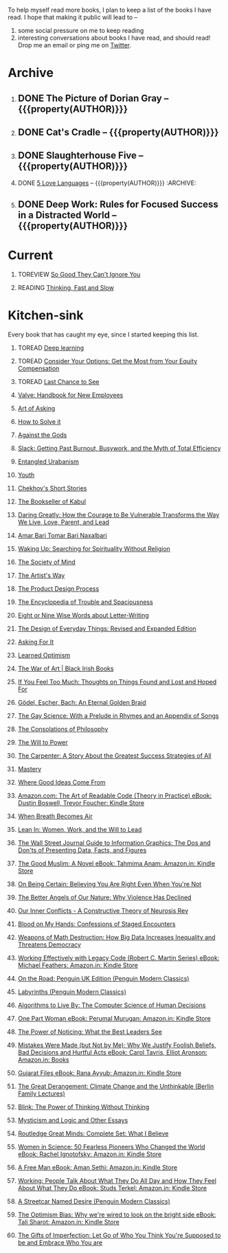 #+STARTUP: indent hidestars showall
#+OPTIONS: H:1 tags:nil todo:nil
#+TODO: READING(r) TOREAD(t) TOREVIEW(v) | DONE(d)
#+COLUMNS: %TODO %42ITEM %START_DATE %END_DATE
#+BEGIN_COMMENT
.. title: Reading List
.. slug: reading-list
.. tags:
.. category:
.. link:
.. description:
.. type: text
.. nocomments: True
#+END_COMMENT


To help myself read more books, I plan to keep a list of the books I have
read. I hope that making it public will lead to --
1. some social pressure on me to keep reading
2. interesting conversations about books I have read, and should read! Drop me
   an email or ping me on [[https://punchagan.com/twitter][Twitter]].

* Archive
** DONE The Picture of Dorian Gray -- {{{property(AUTHOR)}}} :ARCHIVE:fiction:
:PROPERTIES:
:AUTHOR: Oscar Wilde
:START_DATE: [2015-09-20 Sun]
:END_DATE: [2015-11-22 Sun]
:SUGGESTED_BY: Michelle on RC's Fiction Books topic
:END:
** DONE Cat's Cradle -- {{{property(AUTHOR)}}}             :ARCHIVE:fiction:
:PROPERTIES:
:AUTHOR: Kurt Vonnegut
:START_DATE: [2015-09-13 Sun]
:END_DATE: [2015-09-19 Sat]
:SUGGESTED_BY: Michelle on RC's Fiction Books topic
:END:
** DONE Slaughterhouse Five -- {{{property(AUTHOR)}}}      :ARCHIVE:fiction:
:PROPERTIES:
:AUTHOR: Kurt Vonnegut
:START_DATE: [2015-11-01 Sun]
:END_DATE: [2015-11-08 Sun]
:SUGGESTED_BY: Picked it up at Crosswords
:END:
** DONE [[./posts/book-review-5-love-languages.html][5 Love Languages]] -- {{{property(AUTHOR)}}}      :ARCHIVE::nonfiction:
:PROPERTIES:
:SUGGESTED_BY: Matthew P. on RC's "what do you want in a relationship" topic
:URL: http://www.amazon.com/gp/product/080241270X
:START_DATE: [2015-11-23 Mon]
:END_DATE: [2016-01-13 Wed]
:AUTHOR: Gary Chapman
:END:
** DONE Deep Work: Rules for Focused Success in a Distracted World -- {{{property(AUTHOR)}}} :ARCHIVE:nonfiction:
:PROPERTIES:
:AUTHOR: Cal Newport
:URL: [[http://www.amazon.com/gp/product/1455586692]]
:START_DATE: [2016-07-26 Tue]
:END_DATE: [2016-08-01 Mon]
:SUGGESTED_BY: Cal Newport's blog/Myself.
:END:

* Current
** TOREVIEW [[http://www.amazon.com/dp/1455509124][So Good They Can't Ignore You]]                       :nonfiction:
:PROPERTIES:
:SUGGESTED_BY: Sivers' [[https://sivers.org/book/SoGood][Book Review]]
:URL: http://www.amazon.com/dp/1455509124
:START_DATE: [2016-01-16 Sat]
:END_DATE: [2016-01-20 Wed]
:END:
** READING [[http://www.amazon.com/Thinking-Fast-Slow-Daniel-Kahneman/dp/0374533555][Thinking, Fast and Slow]]                               :nonfiction:
:PROPERTIES:
:SUGGESTED_BY: Buster Benson of 750words in his [[https://medium.com/better-humans/better-than-meditation-12532d29f6cd#.d58j0bwym][post]] on meditation, Bert Muthalaly in a [[https://twitter.com/stijlist/status/675931860216782848][Tweet]]
:URL: http://www.amazon.com/Thinking-Fast-Slow-Daniel-Kahneman/dp/0374533555
:END:

* Kitchen-sink
Every book that has caught my eye, since I started keeping this list.

** TOREAD [[http://www-labs.iro.umontreal.ca/~bengioy/dlbook/][Deep learning]]                            :nonfiction:deeplearning:
:PROPERTIES:
:URL: http://www-labs.iro.umontreal.ca/~bengioy/dlbook/
:END:

** TOREAD [[http://www.amazon.com/Consider-Your-Options-Equity-Compensation/dp/1938797027][Consider Your Options: Get the Most from Your Equity Compensation]] :nonfiction:
:PROPERTIES:
:SUGGESTED_BY: Zameer [[https://twitter.com/zmanji/status/682046049146421248][on Twitter]] in response to @bork's startup options tweet/post
:URL: http://www.amazon.com/Consider-Your-Options-Equity-Compensation/dp/1938797027
:END:

** TOREAD [[http://www.amazon.com/gp/product/0345371984?keywords=last%20chance%20to%20see%20douglas%20adams&qid=1451722224&ref_=sr_1_1&sr=8-1][Last Chance to See]]                                    :nonfiction:
:PROPERTIES:
:SUGGESTED_BY: Backlinked from [[http://www.ccs.neu.edu/home/matthias/programming.html][a quote]] by Douglas Adams
:URL: http://www.amazon.com/gp/product/0345371984?keywords=last%20chance%20to%20see%20douglas%20adams&qid=1451722224&ref_=sr_1_1&sr=8-1
:END:

** [[http://assets.sbnation.com/assets/1074301/Valve_Handbook_LowRes.pdf][Valve: Handbook for New Employees]]                             :nonfiction:
:PROPERTIES:
:SUGGESTED_BY: In a [[http://mikehadlow.blogspot.in/2014/03/coconut-headphones-why-agile-has-failed.html][post]] on agile
:URL: http://assets.sbnation.com/assets/1074301/Valve_Handbook_LowRes.pdf
:END:

** [[http://www.amazon.com/The-Art-Asking-Learned-Worrying/dp/1455581089][Art of Asking]]                                                 :nonfiction:
:PROPERTIES:
:SUGGESTED_BY: Unkal
:URL: http://www.amazon.com/The-Art-Asking-Learned-Worrying/dp/1455581089
:END:
** [[http://www.amazon.com/gp/product/069116407X][How to Solve it]]                                               :nonfiction:
:PROPERTIES:
:SUGGESTED_BY: Lots of people including Rich Hickey in Hammock Driven Development
:URL:
:END:
** [[http://www.amazon.com/Against-Gods-Remarkable-Story-Risk/dp/0471295639][Against the Gods]]                                  :nonfiction:statistics:
:PROPERTIES:
:SUGGESTED_BY: Matthew P. on Zulip (Recommendations for learning Probability)
:URL:
:END:
** [[http://www.amazon.com/gp/product/0767907698/][Slack: Getting Past Burnout, Busywork, and the Myth of Total Efficiency]] :nonfiction:
:PROPERTIES:
:SUGGESTED_BY: DS
:URL: http://www.amazon.com/gp/product/0767907698/
:END:
** [[http://www.amazon.in/Entangled-Urbanism-Community-Shopping-Gurgaon/dp/0198099142/][Entangled Urabanism]]                           :nonfiction:urban_planning:
:PROPERTIES:
:SUGGESTED_BY: Read an article by author on kafila.org
:URL: http://www.amazon.in/Entangled-Urbanism-Community-Shopping-Gurgaon/dp/0198099142/
:END:
** [[http://www.gutenberg.org/ebooks/525][Youth]]                                                           :fiction:
:PROPERTIES:
:SUGGESTED_BY: Kurt Vonnegut in a letter to his daughter
:URL: http://www.gutenberg.org/ebooks/525
:END:
** [[http://www.gutenberg.org/ebooks/author/708][Chekhov's Short Stories]]                                         :fiction:
:PROPERTIES:
:SUGGESTED_BY: Kurt Vonnegut in a letter to his daughter
:URL: http://www.gutenberg.org/ebooks/author/708
:END:

** [[http://www.amazon.com/The-Bookseller-Kabul-Asne-Seierstad/dp/0316159417][The Bookseller of Kabul]]                                      :nonfiction:
:PROPERTIES:
:SUGGESTED_BY: Shwetha was gifted this book.
:URL: http://www.amazon.com/The-Bookseller-Kabul-Asne-Seierstad/dp/0316159417
:END:

** [[http://www.amazon.com/Daring-Greatly-Courage-Vulnerable-Transforms/dp/1592408419/][Daring Greatly: How the Courage to Be Vulnerable Transforms the Way We Live, Love, Parent, and Lead]] :nonfiction:
:PROPERTIES:
:SUGGESTED_BY: Ezekiel in the blog post on worthiness
:URL: http://www.amazon.com/Daring-Greatly-Courage-Vulnerable-Transforms/dp/1592408419/
:END:

** [[https://www.instamojo.com/horizonbooks/naxalbari/][Amar Bari Tomar Bari Naxalbari]]                       :nonfiction:politics:
:PROPERTIES:
:SUGGESTED_BY: @Wander_Ponder
:URL: https://www.instamojo.com/horizonbooks/naxalbari/
:END:

** [[http://www.amazon.com/Waking-Up-Searching-Spirituality-Religion-ebook/dp/B00LWM6CAM/ref=mt_kindle?_encoding=UTF8&me=][Waking Up: Searching for Spirituality Without Religion]]       :nonfiction:
:PROPERTIES:
:SUGGESTED_BY: Buster Benson of 750words in his [[https://medium.com/better-humans/better-than-meditation-12532d29f6cd#.d58j0bwym][post]] on meditation
:URL: http://www.amazon.com/Waking-Up-Searching-Spirituality-Religion-ebook/dp/B00LWM6CAM/ref=mt_kindle?_encoding=UTF8&me=
:END:

** [[http://www.amazon.com/The-Society-Mind-Marvin-Minsky/dp/0671657135][The Society of Mind]]                                          :nonfiction:
:PROPERTIES:
:SUGGESTED_BY: Buster Benson of 750words in his [[https://medium.com/better-humans/better-than-meditation-12532d29f6cd#.d58j0bwym][post]] on meditation
:URL: http://www.amazon.com/The-Society-Mind-Marvin-Minsky/dp/0671657135
:END:

** [[http://www.amazon.com/The-Artists-Way-Julia-Cameron/dp/1585421464][The Artist's Way]]                                  :nonfiction:creativity:
:PROPERTIES:
:SUGGESTED_BY: Buster Benson of 750words in his [[https://medium.com/better-humans/better-than-meditation-12532d29f6cd#.d58j0bwym][post]] on meditation
:URL: http://www.amazon.com/The-Artists-Way-Julia-Cameron/dp/1585421464
:END:

** [[http://www.amazon.com/Product-Design-Process-Alison-Wong-ebook/dp/B00BXB6NWE][The Product Design Process]]                                   :nonfiction:
:PROPERTIES:
:SUGGESTED_BY: Sneh on Jaaga Slack
:URL: http://www.amazon.com/Product-Design-Process-Alison-Wong-ebook/dp/B00BXB6NWE
:END:

** [[http://www.amazon.com/Encyclopedia-Trouble-Spaciousness-Rebecca-Solnit/dp/1595347534/?tag=braipick-20][The Encyclopedia of Trouble and Spaciousness]]                 :nonfiction:
:PROPERTIES:
:SUGGESTED_BY: Brain pickings [[http://feedproxy.google.com/~r/brainpickings/rss/~3/VzR8DfJq4UA/][article]]
:URL: http://www.amazon.com/Encyclopedia-Trouble-Spaciousness-Rebecca-Solnit/dp/1595347534/?tag=braipick-20
:END:

** [[http://www.amazon.com/Eight-Nine-Words-about-Letter-Writing-ebook/dp/B006FLGDIQ/?tag=braipick-20][Eight or Nine Wise Words about Letter-Writing]]                :nonfiction:
:PROPERTIES:
:SUGGESTED_BY: Maria Popova's [[https://www.brainpickings.org/2015/01/27/lewis-carroll-letter-writing-email/][article]]
:URL: http://www.amazon.com/Eight-Nine-Words-about-Letter-Writing-ebook/dp/B006FLGDIQ/?tag=braipick-20
:END:

** [[http://www.amazon.com/gp/product/0465050654?keywords=design%20of%20everyday%20things&qid=1449150769&ref_=sr_1_1&sr=8-1][The Design of Everyday Things: Revised and Expanded Edition]]  :nonfiction:
:PROPERTIES:
:SUGGESTED_BY: Harsha's bookshelf amongst other places.
:URL: http://www.amazon.com/gp/product/0465050654
:END:

** [[http://www.amazon.co.uk/dp/1784295868][Asking For It]]                                                   :fiction:
:PROPERTIES:
:SUGGESTED_BY: In an [[http://blog.jonskeet.uk/2015/11/11/feminism-and-me/][article]] on feminism
:URL: http://www.amazon.co.uk/dp/1784295868
:END:

** [[http://www.amazon.com/Learned-Optimism-Martin-E-Seligman/dp/1442341130][Learned Optimism]]                                             :nonfiction:
:PROPERTIES:
:SUGGESTED_BY: Peter Siebel on [[https://twitter.com/peterseibel/status/673685434921172992][Twitter]]
:URL: http://www.amazon.com/Learned-Optimism-Martin-E-Seligman/dp/1442341130
:END:

** [[http://shop.blackirishbooks.com/products/the-war-of-art][The War of Art | Black Irish Books]]                           :nonfiction:
:PROPERTIES:
:SUGGESTED_BY: Seen in a thread on Zulip in reply to [[https://medium.com/@tehgeekmeister/living-by-value-6da26f41d102#.41ten7iq5][this post]].
:URL: http://shop.blackirishbooks.com/products/the-war-of-art
:END:

** [[http://www.amazon.com/If-You-Feel-Too-Much/dp/0399176497][If You Feel Too Much: Thoughts on Things Found and Lost and Hoped For]] :nonfiction:
:PROPERTIES:
:SUGGESTED_BY: Damu, Kiddo
:URL: http://www.amazon.com/If-You-Feel-Too-Much/dp/0399176497
:END:

** [[http://www.amazon.com/G%C3%B6del-Escher-Bach-Eternal-Golden/dp/0465026567][Gödel, Escher, Bach: An Eternal Golden Braid]]                 :nonfiction:
:PROPERTIES:
:SUGGESTED_BY: Joel Burget's [[http://joelburget.com/canon/][Canon]]
:URL: http://www.amazon.com/G%C3%B6del-Escher-Bach-Eternal-Golden/dp/0465026567
:END:

** [[http://www.amazon.com/The-Gay-Science-Prelude-Appendix/dp/0394719859/?tag=braipick-20][The Gay Science: With a Prelude in Rhymes and an Appendix of Songs]] :nonfiction:
:PROPERTIES:
:SUGGESTED_BY: Maria Popova
:URL: http://www.amazon.com/The-Gay-Science-Prelude-Appendix/dp/0394719859/?tag=braipick-20
:END:

** [[http://www.amazon.com/The-Consolations-Philosophy-Alain-Botton/dp/0679779175/?tag=braipick-20][The Consolations of Philosophy]]                               :nonfiction:
:PROPERTIES:
:SUGGESTED_BY: Maria Popova
:URL: http://www.amazon.com/The-Consolations-Philosophy-Alain-Botton/dp/0679779175/?tag=braipick-20
:END:

** [[http://www.amazon.com/The-Will-Power-Friedrich-Nietzsche/dp/0394704371/?tag=braipick-20][The Will to Power]]                                            :nonfiction:
:PROPERTIES:
:SUGGESTED_BY: Maria Popova
:URL: http://www.amazon.com/The-Will-Power-Friedrich-Nietzsche/dp/0394704371/?tag=braipick-20
:END:

** [[http://www.amazon.com/gp/product/0470888547/ref=as_li_ss_tl?ie=UTF8&camp=1789&creative=390957&creativeASIN=0470888547&linkCode=as2&tag=hlg-20][The Carpenter: A Story About the Greatest Success Strategies of All]] :nonfiction:
:PROPERTIES:
:SUGGESTED_BY: In a Where There's Smoke [[http://wheretheressmoke.libsyn.com/how-to-make-it-quality][podcast]]
:URL: http://www.amazon.com/gp/product/0470888547/ref=as_li_ss_tl?ie=UTF8&camp=1789&creative=390957&creativeASIN=0470888547&linkCode=as2&tag=hlg-20
:END:

** [[http://www.amazon.com/Mastery-Robert-Greene/dp/014312417X][Mastery]]                                                      :nonfiction:
:PROPERTIES:
:SUGGESTED_BY: In a Where There's Smoke [[http://wheretheressmoke.libsyn.com/how-to-make-it-quality][podcast]]
:URL: http://www.amazon.com/Mastery-Robert-Greene/dp/014312417X
:END:
** [[http://www.amazon.com/Where-Good-Ideas-Come-From/dp/1594485380][Where Good Ideas Come From]]                                   :nonfiction:
:PROPERTIES:
:SUGGESTED_BY: Cal Newport in "So Good They Can't Ignore You"
:URL: http://www.amazon.com/Where-Good-Ideas-Come-From/dp/1594485380
:END:

** [[http://www.amazon.com/Art-Readable-Code-Theory-Practice-ebook/dp/B0064CZ1XE/ref=tmm_kin_swatch_0?_encoding=UTF8&qid=&sr=][Amazon.com: The Art of Readable Code (Theory in Practice) eBook: Dustin Boswell, Trevor Foucher: Kindle Store]] :programming:nonfiction:
:PROPERTIES:
:SUGGESTED_BY: Sasha's [[http://sasha.wtf/unit-testing/][blog post]]
:URL:      http://www.amazon.com/Art-Readable-Code-Theory-Practice-ebook/dp/B0064CZ1XE/ref=tmm_kin_swatch_0?_encoding=UTF8&qid=&sr=
:END:

** [[http://www.amazon.com/When-Breath-Becomes-Paul-Kalanithi/dp/081298840X][When Breath Becomes Air]] :nonfiction:
:PROPERTIES:
:SUGGESTED_BY: Vivek @ Jaaga
:URL:      http://www.amazon.com/When-Breath-Becomes-Paul-Kalanithi/dp/081298840X
:END:

** [[http://www.amazon.com/Lean-In-Women-Work-Will/dp/0385349947][Lean In: Women, Work, and the Will to Lead]] :nonfiction:
:PROPERTIES:
:SUGGESTED_BY: in an [[https://www.linkedin.com/pulse/20140311110227-69244073-8-ways-to-say-no-without-hurting-your-image][article]] shared by Sasha
:URL:      http://www.amazon.com/Lean-In-Women-Work-Will/dp/0385349947
:END:

** [[http://www.amazon.com/Street-Journal-Guide-Information-Graphics/dp/0393347281][The Wall Street Journal Guide to Information Graphics: The Dos and Don'ts of Presenting Data, Facts, and Figures]] :nonfiction:
:PROPERTIES:
:SUGGESTED_BY: [[https://medium.com/truth-labs/designing-data-driven-interfaces-a75d62997631#.we5f4bbbf][Article]] on designing data driven interfaces
:URL:      http://www.amazon.com/Street-Journal-Guide-Information-Graphics/dp/0393347281
:END:

** [[https://www.amazon.in/Good-Muslim-Novel-Tahmima-Anam-ebook/dp/B004QWZCAQ?ie=UTF8&qid=1462697550&ref_=tmm_kin_swatch_0&sr=8-1][The Good Muslim: A Novel eBook: Tahmima Anam: Amazon.in: Kindle Store]] :fiction:
:PROPERTIES:
:SUGGESTED_BY: An article on [[http://www.thehindu.com/thread/politics-and-policy/article8572707.ece][Tagore]] in The Hindu
:URL:      https://www.amazon.in/Good-Muslim-Novel-Tahmima-Anam-ebook/dp/B004QWZCAQ?ie=UTF8&qid=1462697550&ref_=tmm_kin_swatch_0&sr=8-1
:END:

** [[https://www.amazon.com/Being-Certain-Believing-Right-Youre/dp/031254152X?ie=UTF8&linkCode=sl1&linkId=88c2e2c7330317d41fe75ae73efa043c&ref_=as_li_ss_tl&tag=entsblo-20][On Being Certain: Believing You Are Right Even When You're Not]] :nonfiction:
:PROPERTIES:
:SUGGESTED_BY: From a MarkManson [[http://markmanson.net/trust][article]]
:URL:      https://www.amazon.com/Being-Certain-Believing-Right-Youre/dp/031254152X
:END:

** [[https://www.amazon.com/Better-Angels-Our-Nature-Violence/dp/0143122010?ie=UTF8&keywords=better%20angels%20of%20our%20nature&linkCode=sl1&linkId=24e5d3b8ff79704bbb9e94222a79128e&qid=1462126638&ref_=as_li_ss_tl&sr=8-1&tag=entsblo-20][The Better Angels of Our Nature: Why Violence Has Declined]] :nonfiction:
:PROPERTIES:
:SUGGESTED_BY: Markmason's [[http://markmanson.net/trust][article]]
:URL:      https://www.amazon.com/Better-Angels-Our-Nature-Violence/dp/0143122010
:END:

** [[http://www.amazon.in/gp/product/0393309401/ref=x_gr_w_bb?ie=UTF8&tag=x_gr_w_bb_in-21&linkCode=as2&camp=3626&creative=24790][Our Inner Conflicts - A Constructive Theory of Neurosis Rev]] :nonfiction:
:PROPERTIES:
:SUGGESTED_BY: Lisa on Zulip
:URL:      http://www.amazon.in/gp/product/0393309401/
:END:

** [[http://www.amazon.in/Blood-My-Hands-Confessions-Encounters/dp/9351772586?ie=UTF8&keywords=blood%20on%20my%20hands&qid=1465628271&ref_=sr_1_1&sr=8-1][Blood on My Hands: Confessions of Staged Encounters]]           :nonfiction:
:PROPERTIES:
:SUGGESTED_BY:  Twitterland
:URL:      http://www.amazon.in/Blood-My-Hands-Confessions-Encounters/dp/9351772586
:END:

** [[https://www.amazon.com/Weapons-Math-Destruction-Increases-Inequality/dp/0553418815][Weapons of Math Destruction: How Big Data Increases Inequality and Threatens Democracy]] :nonfiction:
:PROPERTIES:
:SUGGESTED_BY: In a data [[https://soundcloud.com/nssd-podcast/episode-17-diurnal-high-variance][podcast]]
:URL:      https://www.amazon.com/Weapons-Math-Destruction-Increases-Inequality/dp/0553418815
:END:

** [[https://www.amazon.in/Working-Effectively-Legacy-Robert-Martin-ebook/dp/B005OYHF0A/ref=sr_1_1?ie=UTF8&qid=1465880952&sr=8-1&keywords=working+effectively+with+legacy+code][Working Effectively with Legacy Code (Robert C. Martin Series) eBook: Michael Feathers: Amazon.in: Kindle Store]] :nonfiction:programming:
:PROPERTIES:
:SUGGESTED_BY: Apprenticeship Patterns
:URL: https://www.amazon.in/Working-Effectively-Legacy-Robert-Martin-ebook/dp/B005OYHF0A/ref=sr_1_1?ie=UTF8&qid=1465880952&sr=8-1&keywords=working+effectively+with+legacy+code
:END:

** [[http://www.amazon.in/Road-Penguin-UK-Modern-Classics/dp/0141182679][On the Road: Penguin UK Edition (Penguin Modern Classics)]] :fiction:
:PROPERTIES:
:SUGGESTED_BY: The Art of Learning
:URL: http://www.amazon.in/Road-Penguin-UK-Modern-Classics/dp/0141182679
:END:

** [[http://www.amazon.in/Labyrinths-Penguin-Modern-Classics-Borges/dp/0141184841?ie=UTF8&keywords=jorge%20luis%20borges&qid=1465907284&ref_=sr_1_3&s=books&sr=1-3][Labyrinths (Penguin Modern Classics)]] :fiction:
:PROPERTIES:
:SUGGESTED_BY: Niku
:URL: http://www.amazon.in/Labyrinths-Penguin-Modern-Classics-Borges/dp/0141184841
:END:

** [[https://www.amazon.com/Algorithms-Live-Computer-Science-Decisions/dp/1627790365][Algorithms to Live By: The Computer Science of Human Decisions]] :nonfiction:
:PROPERTIES:
:SUGGESTED_BY: an article shared by [[https://medium.com/the-long-now-foundation/solving-hard-decisions-1dabb1dbd14b#.urdva9rit][Annax]]
:URL:      https://www.amazon.com/Algorithms-Live-Computer-Science-Decisions/dp/1627790365
:END:

** [[https://www.amazon.in/One-Part-Woman-Perumal-Murugan-ebook/dp/B00GZQDISO?ie=UTF8&qid=1467980642&ref_=tmm_kin_swatch_0&sr=8-1][One Part Woman eBook: Perumal Murugan: Amazon.in: Kindle Store]] :fiction:
:PROPERTIES:
:SUGGESTED_BY: A case in the Madras High Court
:URL:      https://www.amazon.in/One-Part-Woman-Perumal-Murugan-ebook/dp/B00GZQDISO?ie=UTF8&qid=1467980642&ref_=tmm_kin_swatch_0&sr=8-1
:END:

** [[http://www.amazon.in/Power-Noticing-What-Best-Leaders/dp/147670029X?ie=UTF8&keywords=power%20of%20noticing&qid=1468926557&ref_=sr_1_1&sr=8-1][The Power of Noticing: What the Best Leaders See]] :nonfiction:psychology:
:PROPERTIES:
:SUGGESTED_BY: An article in [[https://hbr.org/2016/05/keep-a-list-of-unethical-things-youll-never-do][HBR]]
:URL:      http://www.amazon.in/Power-Noticing-What-Best-Leaders/dp/147670029X?ie=UTF8&keywords=power%20of%20noticing&qid=1468926557&ref_=sr_1_1&sr=8-1
:END:

** [[https://www.amazon.in/Mistakes-Were-Made-but-Not-ebook/dp/B01BNSI53G?ie=UTF8&keywords=mistakes%20were%20made%20but%20not%20by%20me&qid=1468941791&ref_=sr_1_2&s=books&sr=1-2][Mistakes Were Made (but Not by Me): Why We Justify Foolish Beliefs, Bad Decisions and Hurtful Acts eBook: Carol Tavris, Elliot Aronson: Amazon.in: Books]] :nonfiction:psychology:
:PROPERTIES:
:SUGGESTED_BY: An article in [[https://hbr.org/2016/05/keep-a-list-of-unethical-things-youll-never-do][HBR]]
:URL:      https://www.amazon.in/Mistakes-Were-Made-but-Not-ebook/dp/B01BNSI53G?ie=UTF8&keywords=mistakes%20were%20made%20but%20not%20by%20me&qid=1468941791&ref_=sr_1_2&s=books&sr=1-2
:END:

** [[https://www.amazon.in/Gujarat-Files-Rana-Ayyub-ebook/dp/B01FWD9F2I?ie=UTF8&qid=1468994296&ref_=tmm_kin_swatch_0&sr=8-1][Gujarat Files eBook: Rana Ayyub: Amazon.in: Kindle Store]] :nonfiction:politics:
:PROPERTIES:
:SUGGESTED_BY: [[https://www.youtube.com/watch?v=2q32D9PlIcA][NL interview]] of Rana
:URL:      https://www.amazon.in/Gujarat-Files-Rana-Ayyub-ebook/dp/B01FWD9F2I?ie=UTF8&qid=1468994296&ref_=tmm_kin_swatch_0&sr=8-1
:END:

** [[http://www.amazon.in/Great-Derangement-Climate-Unthinkable-Lectures/dp/022632303X][The Great Derangement: Climate Change and the Unthinkable (Berlin Family Lectures)]] :nonfiction:environment:
:PROPERTIES:
:SUGGESTED_BY: Conversation with [[http://www.livemint.com/Leisure/zo1459rOwDTjYN9Wr1ZJqJ/Amitav-Ghosh-We-are-living-our-lives-as-though-we-are-mad.html][Amitav Ghosh]]
:URL:      http://www.amazon.in/Great-Derangement-Climate-Unthinkable-Lectures/dp/022632303X
:END:

** [[http://www.amazon.in/Blink-Power-Thinking-Without/dp/0316010669][Blink: The Power of Thinking Without Thinking]] :nonfiction:
:PROPERTIES:
:SUGGESTED_BY:  Multiple random places including Mark manson's article
:URL:      http://www.amazon.in/Blink-Power-Thinking-Without/dp/0316010669
:END:

** [[http://www.amazon.in/Mysticism-Logic-Essays-Bertrand-Russell/dp/1605200034?ie=UTF8&tag=braipick-20][Mysticism and Logic and Other Essays]] :nonfiction:philosophy:science:
:PROPERTIES:
:SUGGESTED_BY: [[https://www.brainpickings.org/2016/05/13/bertrand-russell-mysticism-logic-time/][Maria Popova]]
:URL:      http://www.amazon.in/Mysticism-Logic-Essays-Bertrand-Russell/dp/1605200034?ie=UTF8&tag=braipick-20
:END:

** [[http://www.amazon.in/Routledge-Great-Minds-Complete-Believe/dp/0415854768?ie=UTF8&*Version*=1&*entries*=0][Routledge Great Minds: Complete Set: What I Believe]] :philosophy:life:atheism:
:PROPERTIES:
:SUGGESTED_BY: [[https://www.brainpickings.org/2015/02/03/bertrand-russell-immortality-good-life/][Maria Popova]]
:URL:      http://www.amazon.in/Routledge-Great-Minds-Complete-Believe/dp/0415854768?ie=UTF8&*Version*=1&*entries*=0
:END:

** [[https://www.amazon.in/Women-Science-Fearless-Pioneers-Changed-ebook/dp/B017G7KJRS?ie=UTF8&qid=&ref_=tmm_kin_swatch_0&sr=][Women in Science: 50 Fearless Pioneers Who Changed the World eBook: Rachel Ignotofsky: Amazon.in: Kindle Store]] :feminism:nonfiction:
:PROPERTIES:
:SUGGESTED_BY: [[https://www.brainpickings.org/2016/07/28/women-in-science-rachel-ignotofsky/][Maria Popova]]
:URL:      https://www.amazon.in/Women-Science-Fearless-Pioneers-Changed-ebook/dp/B017G7KJRS?ie=UTF8&qid=&ref_=tmm_kin_swatch_0&sr=
:END:

** [[https://www.amazon.in/Free-Man-Aman-Sethi-ebook/dp/B008M7S0M8?][A Free Man eBook: Aman Sethi: Amazon.in: Kindle Store]] :nonfiction:
   :PROPERTIES:
   :SUGGESTED_BY: Manvi Dhillon [[https://www.youtube.com/watch?v=TxiFF_TV-K0][interview]]
   :URL:      https://www.amazon.in/Free-Man-Aman-Sethi-ebook/dp/B008M7S0M8?
   :END:

** [[https://www.amazon.in/Working-People-Talk-About-What-ebook/dp/B006CPAREQ/ref=sr_1_fkmr0_1?ie=UTF8&qid=1470393912&sr=8-1-fkmr0&keywords=working+by+stud+sturkel][Working: People Talk About What They Do All Day and How They Feel About What They Do eBook: Studs Terkel: Amazon.in: Kindle Store]] :nonfiction:
   :PROPERTIES:
   :SUGGESTED_BY: Manvi Dhillon [[https://www.youtube.com/watch?v=TxiFF_TV-K0][interview]]
   :URL:      https://www.amazon.in/Working-People-Talk-About-What-ebook/dp/B006CPAREQ/
   :END:

** [[http://www.amazon.in/Streetcar-Desire-Penguin-Modern-Classics/dp/0141190272?ie=UTF8&keywords=a%20streetcar%20named%20desire&qid=1470682015&ref_=sr_1_1&sr=8-1][A Streetcar Named Desire (Penguin Modern Classics)]] :fiction:
   :PROPERTIES:
   :SUGGESTED_BY: Random internet person
   :URL:      http://www.amazon.in/Streetcar-Desire-Penguin-Modern-Classics/dp/0141190272?ie=UTF8&keywords=a%20streetcar%20named%20desire&qid=1470682015&ref_=sr_1_1&sr=8-1
   :END:

** [[https://www.amazon.in/Optimism-Bias-were-wired-bright-ebook/dp/B005RZB6VU?ie=UTF8&qid=&ref_=tmm_kin_swatch_0&sr=][The Optimism Bias: Why we're wired to look on the bright side eBook: Tali Sharot: Amazon.in: Kindle Store]] :nonfiction:
   :PROPERTIES:
   :SUGGESTED_BY: A TED talk by the author
   :URL:      https://www.amazon.in/Optimism-Bias-were-wired-bright-ebook/dp/B005RZB6VU
   :END:

** [[http://www.amazon.in/exec/obidos/ASIN/159285849X/ref=as_li_tf_tl?ie=UTF8&camp=1789&creative=9325&creativeASIN=0520271440&linkCode=as2&tag=teco06-20][The Gifts of Imperfection: Let Go of Who You Think You're Supposed to be and Embrace Who You are]] :nonfiction:
   :PROPERTIES:
   :SUGGESTED_BY: A TED talk by the author
   :URL:      http://www.amazon.in/exec/obidos/ASIN/159285849X
   :END:

* COMMENT Maintaining this list
- A how-to: http://danshipper.com/how-to-read-a-lot-of-books
- TODO states
  - READING :: Currently reading. Should ideally be just one item
  - TOREVIEW :: Need to post a review/notes
  - TOREAD :: To read immediately (limit to 5)
  - No TODO state :: Everything else

# Local Variables:
# org-columns-skip-archived-trees: nil
# End:
